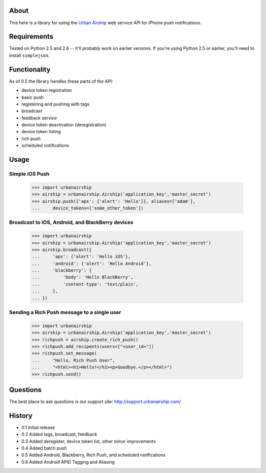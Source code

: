 About
=====

This here is a library for using the `Urban Airship
<http://urbanairship.com/>`_ web service API for iPhone push notifications.

Requirements
============

Tested on Python 2.5 and 2.6 -- it'll probably work on earlier versions. If
you're using Python 2.5 or earlier, you'll need to install ``simplejson``.

Functionality
=============

As of 0.5 the library handles these parts of the API:

* device token registration
* basic push
* registering and pushing with tags
* broadcast
* feedback service
* device token deactivation (deregistration)
* device token listing
* rich push
* scheduled notifications

Usage
=====

Simple iOS Push
---------------
    >>> import urbanairship
    >>> airship = urbanairship.Airship('application_key','master_secret')
    >>> airship.push({'aps': {'alert': 'Hello'}}, aliases=['adam'],
    ...     device_tokens=['some_other_token'])

Broadcast to iOS, Android, and BlackBerry devices
-------------------------------------------------
    >>> import urbanairship
    >>> airship = urbanairship.Airship('application_key','master_secret')
    >>> airship.broadcast({
    ...     'aps': {'alert': 'Hello iOS'},
    ...     'android': {'alert': 'Hello Android'},
    ...     'blackberry': {
    ...         'body': 'Hello BlackBerry',
    ...         'content-type': 'text/plain',
    ...     },
    ... })

Sending a Rich Push message to a single user
--------------------------------------------
    >>> import urbanairship
    >>> airship = urbanairship.Airship('application_key','master_secret')
    >>> richpush = airship.create_rich_push()
    >>> richpush.add_recipents(users=["<user_id>"])
    >>> richpush.set_message(
    ...     "Hello, Rich Push User",
    ...     "<html><h1>Hello!</h1><p>Goodbye.</p></html>")
    >>> richpush.send()

Questions
=========

The best place to ask questions is our support site:
http://support.urbanairship.com/

History
=======

* 0.1 Initial release
* 0.2 Added tags, broadcast, feedback
* 0.3 Added deregister, device token list, other minor improvements
* 0.4 Added batch push
* 0.5 Added Android, Blackberry, Rich Push, and scheduled notifications
* 0.6 Added Android APID Tagging and Aliasing
